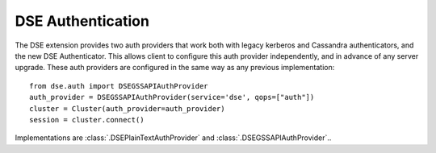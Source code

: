 DSE Authentication
==================
The DSE extension provides two auth providers that work both with legacy kerberos and Cassandra authenticators,
and the new DSE Authenticator. This allows client to configure this auth provider independently,
and in advance of any server upgrade. These auth providers are configured in the same way as any previous implementation::

    from dse.auth import DSEGSSAPIAuthProvider
    auth_provider = DSEGSSAPIAuthProvider(service='dse', qops=["auth"])
    cluster = Cluster(auth_provider=auth_provider)
    session = cluster.connect()

Implementations are :class:`.DSEPlainTextAuthProvider` and :class:`.DSEGSSAPIAuthProvider`..
